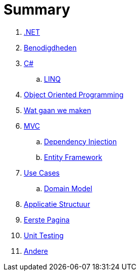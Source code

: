 = Summary

. link:aspnet.adoc[.NET]
. link:benodigdheden.adoc[Benodigdheden]
. link:csharp.adoc[C#]
.. link:linq.adoc[LINQ]
. link:object_oriented_programming.adoc[Object Oriented Programming]
. link:wat_gaan_we_maken.adoc[Wat gaan we maken]
. link:mvc_pattern.adoc[MVC]
.. link:dependency_injection.adoc[Dependency Injection]
.. link:entity_framework.adoc[Entity Framework]
. link:use_cases.adoc[Use Cases]
.. link:domain_model.adoc[Domain Model]
. link:project_setup.adoc[Applicatie Structuur]
. link:first_page.adoc[Eerste Pagina]
. link:unit_testing.adoc[Unit Testing]
. link:authentication.adoc[Andere]